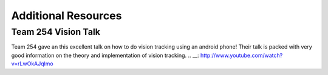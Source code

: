 Additional Resources
===============


Team 254 Vision Talk
~~~~~~~~~~~~~~~~~~~~~~~~~~~~~~~~~~~~~~~~~~~
Team 254 gave an this excellent talk on how to do vision tracking using an android phone!  Their talk is packed with very good information on the theory and implementation of vision tracking.
.. __: http://www.youtube.com/watch?v=rLwOkAJqlmo 



